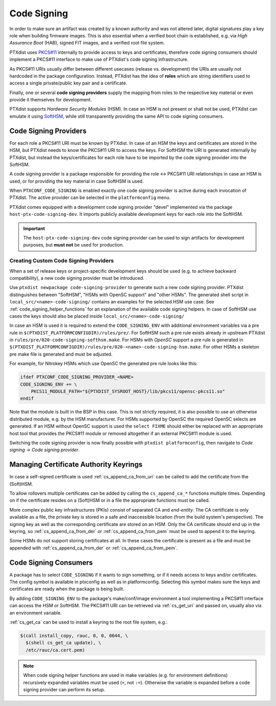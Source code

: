 .. _code_signing:

Code Signing
------------

In order to make sure an artifact was created by a known authority and was not
altered later, digital signatures play a key role when building firmware
images.
This is also essential when a verified boot chain is established, e.g. via
*High Assurance Boot* (HAB), signed FIT images, and a verified root file
system.

PTXdist uses `PKCS#11 <pkcs11-doc_>`_ internally to provide access to keys and
certificates, therefore code signing consumers should implement a PKCS#11
interface to make use of PTXdist's code signing infrastructure.

As PKCS#11 URIs usually differ between different usecases (release vs.
development) the URIs are usually not hardcoded in the package configuration.
Instead, PTXdist has the idea of **roles** which are string identifiers used to
access a single private/public key pair and a certificate.

Finally, one or several **code signing providers** supply the mapping from
roles to the respective key material or even provide it themselves for
development.

PTXdist supports *Hardware Security Modules* (HSM).
In case an HSM is not present or shall not be used, PTXdist can emulate it
using `SoftHSM <softhsm_>`_, while still transparently providing the same API
to code signing consumers.

.. _pkcs11-doc: https://www.cryptsoft.com/pkcs11doc/
.. _softhsm: https://www.opendnssec.org/softhsm/

.. _code_signing_providers:

Code Signing Providers
~~~~~~~~~~~~~~~~~~~~~~

For each role a PKCS#11 URI must be known by PTXdist.
In case of an HSM the keys and certificates are stored in the HSM, but PTXdist
needs to know the PKCS#11 URI to access the keys.
For SoftHSM the URI is generated internally by PTXdist, but instead the
keys/certificates for each role have to be imported by the code signing
provider into the SoftHSM.

A code signing provider is a package responsible for providing the role ↔
PKCS#11 URI relationships in case an HSM is used, or for providing the key
material in case SoftHSM is used.

When ``PTXCONF_CODE_SIGNING`` is enabled exactly one code signing provider is
active during each invocation of PTXdist.
The active provider can be selected in the ``platformconfig`` menu.

PTXdist comes equipped with a development code signing provider "devel"
implemented via the package ``host-ptx-code-signing-dev``.
It imports publicly available development keys for each role into the SoftHSM.

.. important:: The ``host-ptx-code-signing-dev`` code signing provider can be
  used to sign artifacts for development purposes, but **must not** be used for
  production.

Creating Custom Code Signing Providers
^^^^^^^^^^^^^^^^^^^^^^^^^^^^^^^^^^^^^^

When a set of release keys or project-specific development keys should be
used (e.g. to achieve backward compatibility), a new code signing provider
must be introduced.

Use ``ptxdist newpackage code-signing-provider`` to generate such a new code
signing provider.
PTXdist distinguishes between "SoftHSM", "HSMs with OpenSC support" and "other
HSMs".
The generated shell script in ``local_src/<name>-code-signing/`` contains
an examples for the selected HSM use case.
See :ref:`code_signing_helper_functions` for an explanation of the available
code signing helpers.
In case of SoftHSM use cases the keys should also be placed inside
``local_src/<name>-code-signing/``

In case an HSM is used it is required to extend the ``CODE_SIGNING_ENV`` with
additional environment variables via a pre rule in
``$(PTXDIST_PLATFORMCONFIGDIR)/rules/pre/``.
For SoftHSM such a pre rule exists already in upstream PTXdist in
``rules/pre/020-code-signing-softhsm.make``.
For HSMs with *OpenSC* support a pre rule is generated in
``$(PTXDIST_PLATFORMCONFIGDIR)/rules/pre/020-<name>-code-signing-hsm.make``.
For other HSMs a skeleton pre make file is generated and must be adjusted.

For example, for Nitrokey HSMs which use OpenSC the generated pre rule looks
like this:

.. code-block:: make

    ifdef PTXCONF_CODE_SIGNING_PROVIDER_<NAME>
    CODE_SIGNING_ENV += \
    	PKCS11_MODULE_PATH="${PTXDIST_SYSROOT_HOST}/lib/pkcs11/opensc-pkcs11.so"
    endif

Note that the module is built in the BSP in this case.
This is not strictly required, it is also possible to use an otherwise
distributed module, e.g. by the HSM manufacturer.
For HSMs supported by OpenSC the required OpenSC selects are generated.
If an HSM without OpenSC support is used the ``select FIXME`` should either be
replaced with an appropriate host tool that provides the PKCS#11 module or
removed altogether if an external PKCS#11 module is used.

Switching the code signing provider is now finally possible with
``ptxdist platformconfig``, then navigate to *Code signing* → *Code signing
provider*.

.. _code_signing_ca_keyrings:

Managing Certificate Authority Keyrings
~~~~~~~~~~~~~~~~~~~~~~~~~~~~~~~~~~~~~~~

In case a self-signed certificate is used :ref:`cs_append_ca_from_uri` can
be called to add the certificate from the (Soft)HSM.

To allow rollovers multiple certificates can be added by calling the
``cs_append_ca_*`` functions multiple times.
Depending on if the certificate resides on a (Soft)HSM or in a file the
appropriate functions must be called.

More complex public key infrastructures (PKIs) consist of separated CA and
*end-entity*.
The CA certificate is only available as a file, the private key is stored in a
safe and inaccessible location (from the build system's perspective).
The signing key as well as the corresponding certificate are stored on an HSM.
Only the CA certificate should end up in the keyring, so
:ref:`cs_append_ca_from_der` or :ref:`cs_append_ca_from_pem` must be used to
append it to the keyring.

Some HSMs do not support storing certificates at all.
In these cases the certificate is present as a file and must be appended with
:ref:`cs_append_ca_from_der` or :ref:`cs_append_ca_from_pem`.

.. _code_signing_consumers:

Code Signing Consumers
~~~~~~~~~~~~~~~~~~~~~~

A package has to select ``CODE_SIGNING`` if it wants to sign something, or if
it needs access to keys and/or certificates.
The config symbol is available in ptxconfig as well as in platformconfig.
Selecting this symbol makes sure the keys and certificates are ready when the
package is being built.

By adding ``CODE_SIGNING_ENV`` to the package's make/conf/image environment a
tool implementing a PKCS#11 interface can access the HSM or SoftHSM.
The PKCS#11 URI can be retrieved via :ref:`cs_get_uri` and passed on, usually
also via an environment variable.

:ref:`cs_get_ca` can be used to install a keyring to the root file system, e.g.:

.. code-block:: none

    $(call install_copy, rauc, 0, 0, 0644, \
      $(shell cs_get_ca update), \
      /etc/rauc/ca.cert.pem)

.. note:: When code signing helper functions are used in make variables (e.g.
  for environment definitions) recursively expanded variables must be used
  (``=``, not ``:=``).
  Otherwise the variable is expanded before a code signing provider can perform
  its setup.
